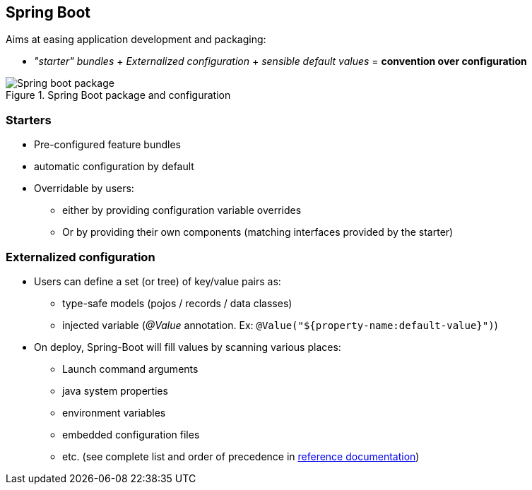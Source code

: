 == Spring Boot

Aims at easing application development and packaging:

* _"starter" bundles_ + _Externalized configuration_ + _sensible default values_ = **convention over configuration**

.Spring Boot package and configuration
image::assets/spring-boot-app-overview.svg[Spring boot package]

=== Starters

* Pre-configured feature bundles
* automatic configuration by default
* Overridable by users:
** either by providing configuration variable overrides
** Or by providing their own components (matching interfaces provided by the starter)

=== Externalized configuration

* Users can define a set (or tree) of key/value pairs as:
** type-safe models (pojos / records / data classes)
** injected variable (_@Value_ annotation. Ex: `@Value("${property-name:default-value}")`)
* On deploy, Spring-Boot will fill values by scanning various places:
** Launch command arguments
** java system properties
** environment variables
** embedded configuration files
** etc. (see complete list and order of precedence in link:https://docs.spring.io/spring-boot/docs/current/reference/htmlsingle/#features.external-config[reference documentation])